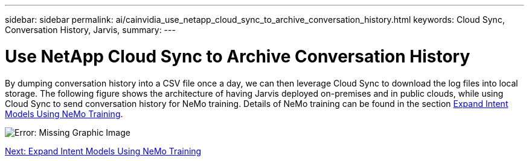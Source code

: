 ---
sidebar: sidebar
permalink: ai/cainvidia_use_netapp_cloud_sync_to_archive_conversation_history.html
keywords: Cloud Sync, Conversation History, Jarvis,
summary:
---

= Use NetApp Cloud Sync to Archive Conversation History
:hardbreaks:
:nofooter:
:icons: font
:linkattrs:
:imagesdir: ./../media/

//
// This file was created with NDAC Version 2.0 (August 17, 2020)
//
// 2020-08-21 13:44:47.294033
//

By dumping conversation history into a CSV file once a day, we can then leverage Cloud Sync to download the log files into local storage. The following figure shows the architecture of having Jarvis deployed on-premises and in public clouds, while using Cloud Sync to send conversation history for NeMo training. Details of NeMo training can be found in the section link:cainvidia_expand_intent_models_using_nemo_training.html[Expand Intent Models Using NeMo Training].

image:cainvidia_image5.png[Error: Missing Graphic Image]


link:ai/cainvidia_expand_intent_models_using_nemo_training.html[Next: Expand Intent Models Using NeMo Training]
